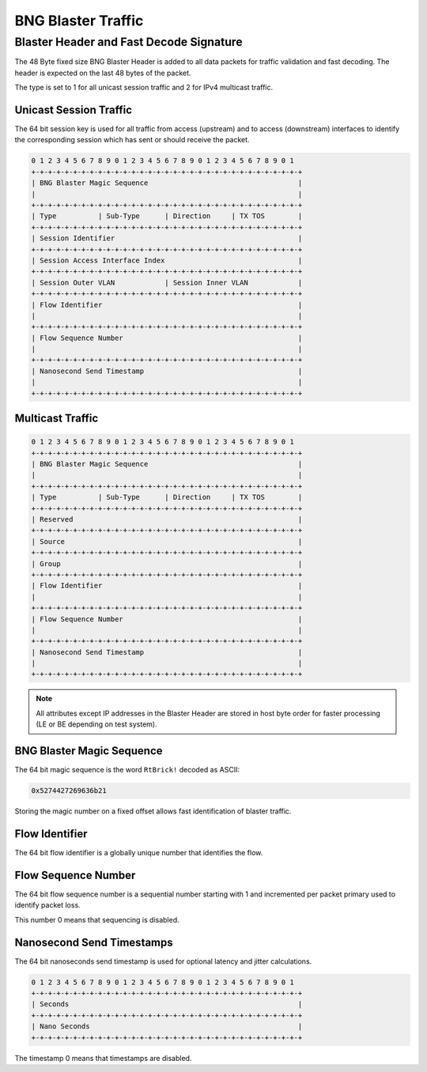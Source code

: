 BNG Blaster Traffic
-------------------

.. _bbl_header:

Blaster Header and Fast Decode Signature
~~~~~~~~~~~~~~~~~~~~~~~~~~~~~~~~~~~~~~~~

The 48 Byte fixed size BNG Blaster Header is added to all data packets
for traffic validation and fast decoding. The header is expected on the
last 48 bytes of the packet.

The type is set to 1 for all unicast session traffic and 2 for
IPv4 multicast traffic.

Unicast Session Traffic
^^^^^^^^^^^^^^^^^^^^^^^

The 64 bit session key is used for all traffic from access (upstream)
and to access (downstream) interfaces to identify the corresponding
session which has sent or should receive the packet.

.. code-block:: none

    0 1 2 3 4 5 6 7 8 9 0 1 2 3 4 5 6 7 8 9 0 1 2 3 4 5 6 7 8 9 0 1
    +-+-+-+-+-+-+-+-+-+-+-+-+-+-+-+-+-+-+-+-+-+-+-+-+-+-+-+-+-+-+-+-+
    | BNG Blaster Magic Sequence                                    |
    |                                                               |
    +-+-+-+-+-+-+-+-+-+-+-+-+-+-+-+-+-+-+-+-+-+-+-+-+-+-+-+-+-+-+-+-+
    | Type          | Sub-Type      | Direction     | TX TOS        |
    +-+-+-+-+-+-+-+-+-+-+-+-+-+-+-+-+-+-+-+-+-+-+-+-+-+-+-+-+-+-+-+-+
    | Session Identifier                                            |
    +-+-+-+-+-+-+-+-+-+-+-+-+-+-+-+-+-+-+-+-+-+-+-+-+-+-+-+-+-+-+-+-+
    | Session Access Interface Index                                |
    +-+-+-+-+-+-+-+-+-+-+-+-+-+-+-+-+-+-+-+-+-+-+-+-+-+-+-+-+-+-+-+-+
    | Session Outer VLAN            | Session Inner VLAN            |
    +-+-+-+-+-+-+-+-+-+-+-+-+-+-+-+-+-+-+-+-+-+-+-+-+-+-+-+-+-+-+-+-+
    | Flow Identifier                                               |
    |                                                               |
    +-+-+-+-+-+-+-+-+-+-+-+-+-+-+-+-+-+-+-+-+-+-+-+-+-+-+-+-+-+-+-+-+
    | Flow Sequence Number                                          |
    |                                                               |
    +-+-+-+-+-+-+-+-+-+-+-+-+-+-+-+-+-+-+-+-+-+-+-+-+-+-+-+-+-+-+-+-+
    | Nanosecond Send Timestamp                                     |
    |                                                               |
    +-+-+-+-+-+-+-+-+-+-+-+-+-+-+-+-+-+-+-+-+-+-+-+-+-+-+-+-+-+-+-+-+

.. image:: ../images/bbl_header.png
    :alt: BNG Blaster Header

Multicast Traffic
^^^^^^^^^^^^^^^^^

.. code-block:: none

    0 1 2 3 4 5 6 7 8 9 0 1 2 3 4 5 6 7 8 9 0 1 2 3 4 5 6 7 8 9 0 1
    +-+-+-+-+-+-+-+-+-+-+-+-+-+-+-+-+-+-+-+-+-+-+-+-+-+-+-+-+-+-+-+-+
    | BNG Blaster Magic Sequence                                    |
    |                                                               |
    +-+-+-+-+-+-+-+-+-+-+-+-+-+-+-+-+-+-+-+-+-+-+-+-+-+-+-+-+-+-+-+-+
    | Type          | Sub-Type      | Direction     | TX TOS        |
    +-+-+-+-+-+-+-+-+-+-+-+-+-+-+-+-+-+-+-+-+-+-+-+-+-+-+-+-+-+-+-+-+
    | Reserved                                                      |
    +-+-+-+-+-+-+-+-+-+-+-+-+-+-+-+-+-+-+-+-+-+-+-+-+-+-+-+-+-+-+-+-+
    | Source                                                        |
    +-+-+-+-+-+-+-+-+-+-+-+-+-+-+-+-+-+-+-+-+-+-+-+-+-+-+-+-+-+-+-+-+
    | Group                                                         |
    +-+-+-+-+-+-+-+-+-+-+-+-+-+-+-+-+-+-+-+-+-+-+-+-+-+-+-+-+-+-+-+-+
    | Flow Identifier                                               |
    |                                                               |
    +-+-+-+-+-+-+-+-+-+-+-+-+-+-+-+-+-+-+-+-+-+-+-+-+-+-+-+-+-+-+-+-+
    | Flow Sequence Number                                          |
    |                                                               |
    +-+-+-+-+-+-+-+-+-+-+-+-+-+-+-+-+-+-+-+-+-+-+-+-+-+-+-+-+-+-+-+-+
    | Nanosecond Send Timestamp                                     |
    |                                                               |
    +-+-+-+-+-+-+-+-+-+-+-+-+-+-+-+-+-+-+-+-+-+-+-+-+-+-+-+-+-+-+-+-+

.. note:: 
    All attributes except IP addresses in the Blaster Header are
    stored in host byte order for faster processing
    (LE or BE depending on test system).

BNG Blaster Magic Sequence
^^^^^^^^^^^^^^^^^^^^^^^^^^

The 64 bit magic sequence is the word ``RtBrick!`` decoded as ASCII:

.. code-block:: none

    0x5274427269636b21

Storing the magic number on a fixed offset allows fast identification 
of blaster traffic. 

Flow Identifier
^^^^^^^^^^^^^^^

The 64 bit flow identifier is a globally unique number that identifies
the flow.

Flow Sequence Number
^^^^^^^^^^^^^^^^^^^^

The 64 bit flow sequence number is a sequential number starting with 1
and incremented per packet primary used to identify packet loss.

This number 0 means that sequencing is disabled.

Nanosecond Send Timestamps
^^^^^^^^^^^^^^^^^^^^^^^^^^

The 64 bit nanoseconds send timestamp is used for optional latency and
jitter calculations.

.. code-block:: none

    0 1 2 3 4 5 6 7 8 9 0 1 2 3 4 5 6 7 8 9 0 1 2 3 4 5 6 7 8 9 0 1
    +-+-+-+-+-+-+-+-+-+-+-+-+-+-+-+-+-+-+-+-+-+-+-+-+-+-+-+-+-+-+-+-+
    | Seconds                                                       |
    +-+-+-+-+-+-+-+-+-+-+-+-+-+-+-+-+-+-+-+-+-+-+-+-+-+-+-+-+-+-+-+-+
    | Nano Seconds                                                  |
    +-+-+-+-+-+-+-+-+-+-+-+-+-+-+-+-+-+-+-+-+-+-+-+-+-+-+-+-+-+-+-+-+

The timestamp 0 means that timestamps are disabled.